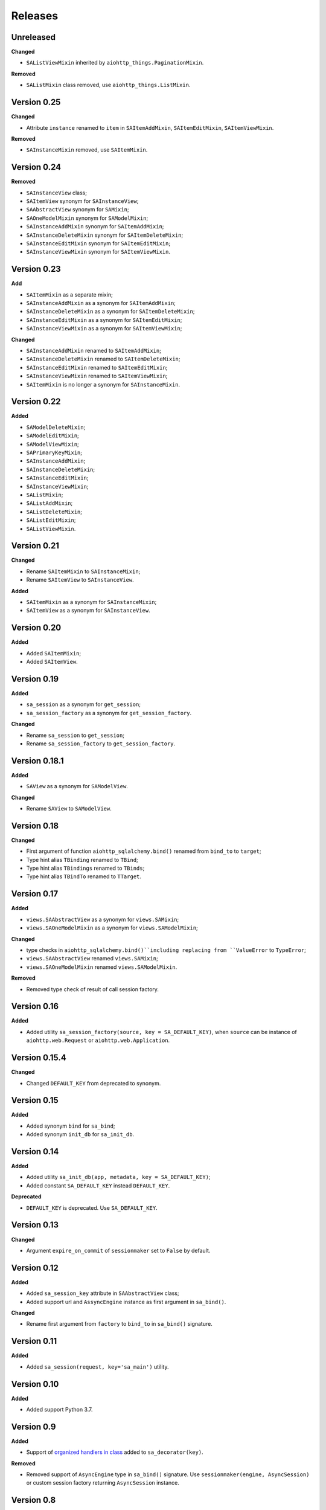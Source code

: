 ========
Releases
========
Unreleased
----------
**Changed**

* ``SAListViewMixin`` inherited by ``aiohttp_things.PaginationMixin``.

**Removed**

* ``SAListMixin`` class removed, use ``aiohttp_things.ListMixin``.

Version 0.25
------------
**Changed**

* Attribute ``instance`` renamed to ``item`` in ``SAItemAddMixin``,
  ``SAItemEditMixin``, ``SAItemViewMixin``.

**Removed**

* ``SAInstanceMixin`` removed, use ``SAItemMixin``.

Version 0.24
------------
**Removed**

* ``SAInstanceView`` class;
* ``SAItemView`` synonym for ``SAInstanceView``;
* ``SAAbstractView`` synonym for ``SAMixin``;
* ``SAOneModelMixin`` synonym for ``SAModelMixin``;
* ``SAInstanceAddMixin`` synonym for ``SAItemAddMixin``;
* ``SAInstanceDeleteMixin`` synonym for ``SAItemDeleteMixin``;
* ``SAInstanceEditMixin`` synonym for ``SAItemEditMixin``;
* ``SAInstanceViewMixin`` synonym for ``SAItemViewMixin``.

Version 0.23
------------
**Add**

* ``SAItemMixin`` as a separate mixin;
* ``SAInstanceAddMixin`` as a synonym for ``SAItemAddMixin``;
* ``SAInstanceDeleteMixin`` as a synonym for ``SAItemDeleteMixin``;
* ``SAInstanceEditMixin`` as a synonym for ``SAItemEditMixin``;
* ``SAInstanceViewMixin`` as a synonym for ``SAItemViewMixin``;

**Changed**

* ``SAInstanceAddMixin`` renamed to ``SAItemAddMixin``;
* ``SAInstanceDeleteMixin`` renamed to ``SAItemDeleteMixin``;
* ``SAInstanceEditMixin`` renamed to ``SAItemEditMixin``;
* ``SAInstanceViewMixin`` renamed to ``SAItemViewMixin``;
* ``SAItemMixin`` is no longer a synonym for ``SAInstanceMixin``.

Version 0.22
------------
**Added**

* ``SAModelDeleteMixin``;
* ``SAModelEditMixin``;
* ``SAModelViewMixin``;
* ``SAPrimaryKeyMixin``;
* ``SAInstanceAddMixin``;
* ``SAInstanceDeleteMixin``;
* ``SAInstanceEditMixin``;
* ``SAInstanceViewMixin``;
* ``SAListMixin``;
* ``SAListAddMixin``;
* ``SAListDeleteMixin``;
* ``SAListEditMixin``;
* ``SAListViewMixin``.

Version 0.21
------------
**Changed**

* Rename ``SAItemMixin`` to ``SAInstanceMixin``;
* Rename ``SAItemView`` to ``SAInstanceView``.

**Added**

* ``SAItemMixin`` as a synonym for ``SAInstanceMixin``;
* ``SAItemView`` as a synonym for ``SAInstanceView``.

Version 0.20
------------
**Added**

* Added ``SAItemMixin``;
* Added ``SAItemView``.

Version 0.19
------------
**Added**

* ``sa_session`` as a synonym for ``get_session``;
* ``sa_session_factory`` as a synonym for ``get_session_factory``.

**Changed**

* Rename ``sa_session`` to ``get_session``;
* Rename ``sa_session_factory`` to ``get_session_factory``.

Version 0.18.1
--------------
**Added**

* ``SAView`` as a synonym for ``SAModelView``.

**Changed**

* Rename ``SAView`` to ``SAModelView``.

Version 0.18
------------
**Changed**

* First argument of function ``aiohttp_sqlalchemy.bind()`` renamed from
  ``bind_to`` to ``target``;
* Type hint alias ``TBinding`` renamed to ``TBind``;
* Type hint alias ``TBindings`` renamed to ``TBinds``;
* Type hint alias ``TBindTo`` renamed to ``TTarget``.

Version 0.17
------------
**Added**

* ``views.SAAbstractView`` as a synonym for ``views.SAMixin``;
* ``views.SAOneModelMixin`` as a synonym for ``views.SAModelMixin``;

**Changed**

* type checks in ``aiohttp_sqlalchemy.bind()``including replacing from ``ValueError``
  to ``TypeError``;
* ``views.SAAbstractView`` renamed ``views.SAMixin``;
* ``views.SAOneModelMixin`` renamed ``views.SAModelMixin``.

**Removed**

* Removed type check of result of call session factory.

Version 0.16
------------
**Added**

* Added utility ``sa_session_factory(source, key = SA_DEFAULT_KEY)``, when ``source``
  can be instance of ``aiohttp.web.Request`` or ``aiohttp.web.Application``.

Version 0.15.4
--------------
**Changed**

* Changed ``DEFAULT_KEY`` from deprecated to synonym.

Version 0.15
------------
**Added**

* Added synonym ``bind`` for ``sa_bind``;
* Added synonym ``init_db`` for ``sa_init_db``.

Version 0.14
------------
**Added**

* Added utility ``sa_init_db(app, metadata, key = SA_DEFAULT_KEY)``;
* Added constant ``SA_DEFAULT_KEY`` instead ``DEFAULT_KEY``.

**Deprecated**

* ``DEFAULT_KEY`` is deprecated. Use ``SA_DEFAULT_KEY``.

Version 0.13
------------
**Changed**

* Argument ``expire_on_commit`` of ``sessionmaker`` set to ``False``
  by default.

Version 0.12
------------
**Added**

* Added ``sa_session_key`` attribute in ``SAAbstractView`` class;
* Added support url and ``AssyncEngine`` instance as first argument in ``sa_bind()``.

**Changed**

* Rename first argument from ``factory`` to ``bind_to`` in ``sa_bind()`` signature.

Version 0.11
------------
**Added**

* Added ``sa_session(request, key='sa_main')`` utility.

Version 0.10
------------
**Added**

* Added support Python 3.7.

Version 0.9
-----------
**Added**

* Support of `organized handlers in class
  <https://docs.aiohttp.org/en/stable/web_quickstart.html#organizing-handlers-in-classes>`_
  added to ``sa_decorator(key)``.

**Removed**

* Removed support of ``AsyncEngine`` type in ``sa_bind()`` signature. Use
  ``sessionmaker(engine, AsyncSession)`` or custom session factory returning
  ``AsyncSession`` instance.

Version 0.8
-----------
**Changed**

* Rename first argument from ``arg`` to ``factory`` in ``sa_bind()`` signature.

**Deprecated**

* ``AsyncEngine`` type is deprecated in ``sa_bind()`` signature. Use
  ``sessionmaker(engine, AsyncSession)`` or custom session factory returning
  ``AsyncSession`` instance.

Version 0.7
-----------
**Changed**

* Usage ``sqlalchemy.orm.sessionmaker`` instance is recomended as a first argument
  for ``aiohttp_sqlalchemy.sa_bind()`` signature. See examples in documetation.

**Removed**

* Removed support of ``request.config_dict.get('sa_main')`` and
  ``request.app['sa_main']`` expressions. Use a ``request['sa_main'].bind`` expression.

Version 0.6
-----------
**Added**

* Add support ``sqlalchemy.orm.sessionmaker`` as a first argument in function
  ``sa_bind(arg, key, middleware)``.

**Changed**

* Argument ``engine: AsyncEngine`` changed to ``arg: Union[AsyncEngine, sessionmaker]``
  in ``sa_bind()`` signature.

**Deprecated**

* Deprecated support of ``request.config_dict.get('sa_main')`` and
  ``request.app['sa_main']`` expressions. Use a ``request['sa_main'].bind`` expression.

**Removed**

* Deprecated class ``views.SAViewMixin`` is removed. Use ``views.SAAbstractView``;
* Deprecated attribute ``SAView.sa_main_session`` is removed. Use method
  ``SAView.sa_session(key: str = 'sa_main')``.

Version 0.5
-----------
**Removed**

* Deprecated function ``aiohttp_sqlalchemy.sa_engine()`` is removed. Use
  ``aiohttp_sqlalchemy.sa_bind()``.

**Deprecated**

* Undocumented class ``views.SAViewMixin`` is deprecated. Use ``views.SAAbstractView``.

Version 0.4
-----------
**Added**

* ``SAView.sa_session(key: str = 'sa_main')`` function is added instead
  ``SAView.sa_main_session``.

**Deprecated**

* ``SAView.sa_main_session`` is deprecated. Use
  ``SAView.sa_session(key: str = 'sa_main')``.

Version 0.3
-----------
**Added**

* ``aiohttp_sqlalchemy.sa_bind()`` function is added instead
  ``aiohttp_sqlalchemy.sa_engine()``.

**Deprecated**

* ``aiohttp_sqlalchemy.sa_engine()`` function is deprecated. Use
  ``aiohttp_sqlalchemy.sa_bind()``.
